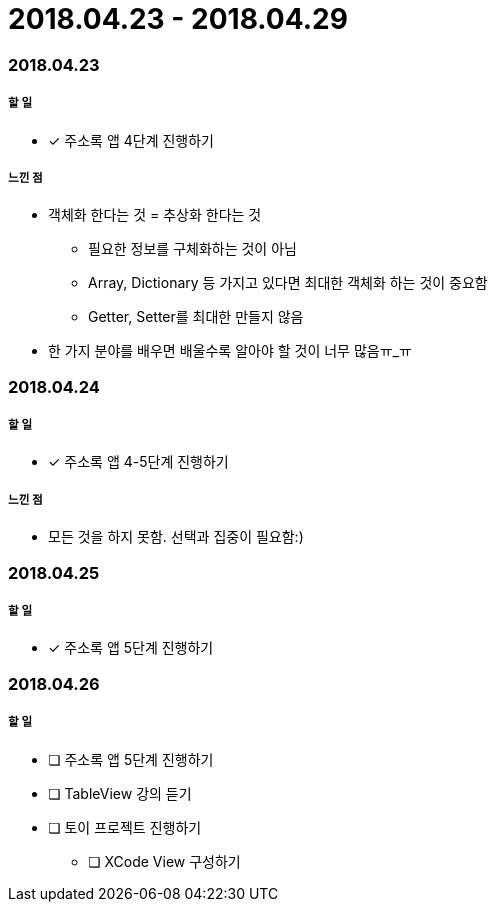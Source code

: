 = 2018.04.23 - 2018.04.29

=== 2018.04.23

===== 할 일
* [*] 주소록 앱 4단계 진행하기

===== 느낀 점
* 객체화 한다는 것 = 추상화 한다는 것
** 필요한 정보를 구체화하는 것이 아님
** Array, Dictionary 등 가지고 있다면 최대한 객체화 하는 것이 중요함
** Getter, Setter를 최대한 만들지 않음
* 한 가지 분야를 배우면 배울수록 알아야 할 것이 너무 많음ㅠ_ㅠ

=== 2018.04.24

===== 할 일 
* [*] 주소록 앱 4-5단계 진행하기

===== 느낀 점
* 모든 것을 하지 못함. 선택과 집중이 필요함:)

=== 2018.04.25

===== 할 일
* [*] 주소록 앱 5단계 진행하기

=== 2018.04.26

===== 할 일
* [ ] 주소록 앱 5단계 진행하기
* [ ] TableView 강의 듣기
* [ ] 토이 프로젝트 진행하기
** [ ] XCode View 구성하기 